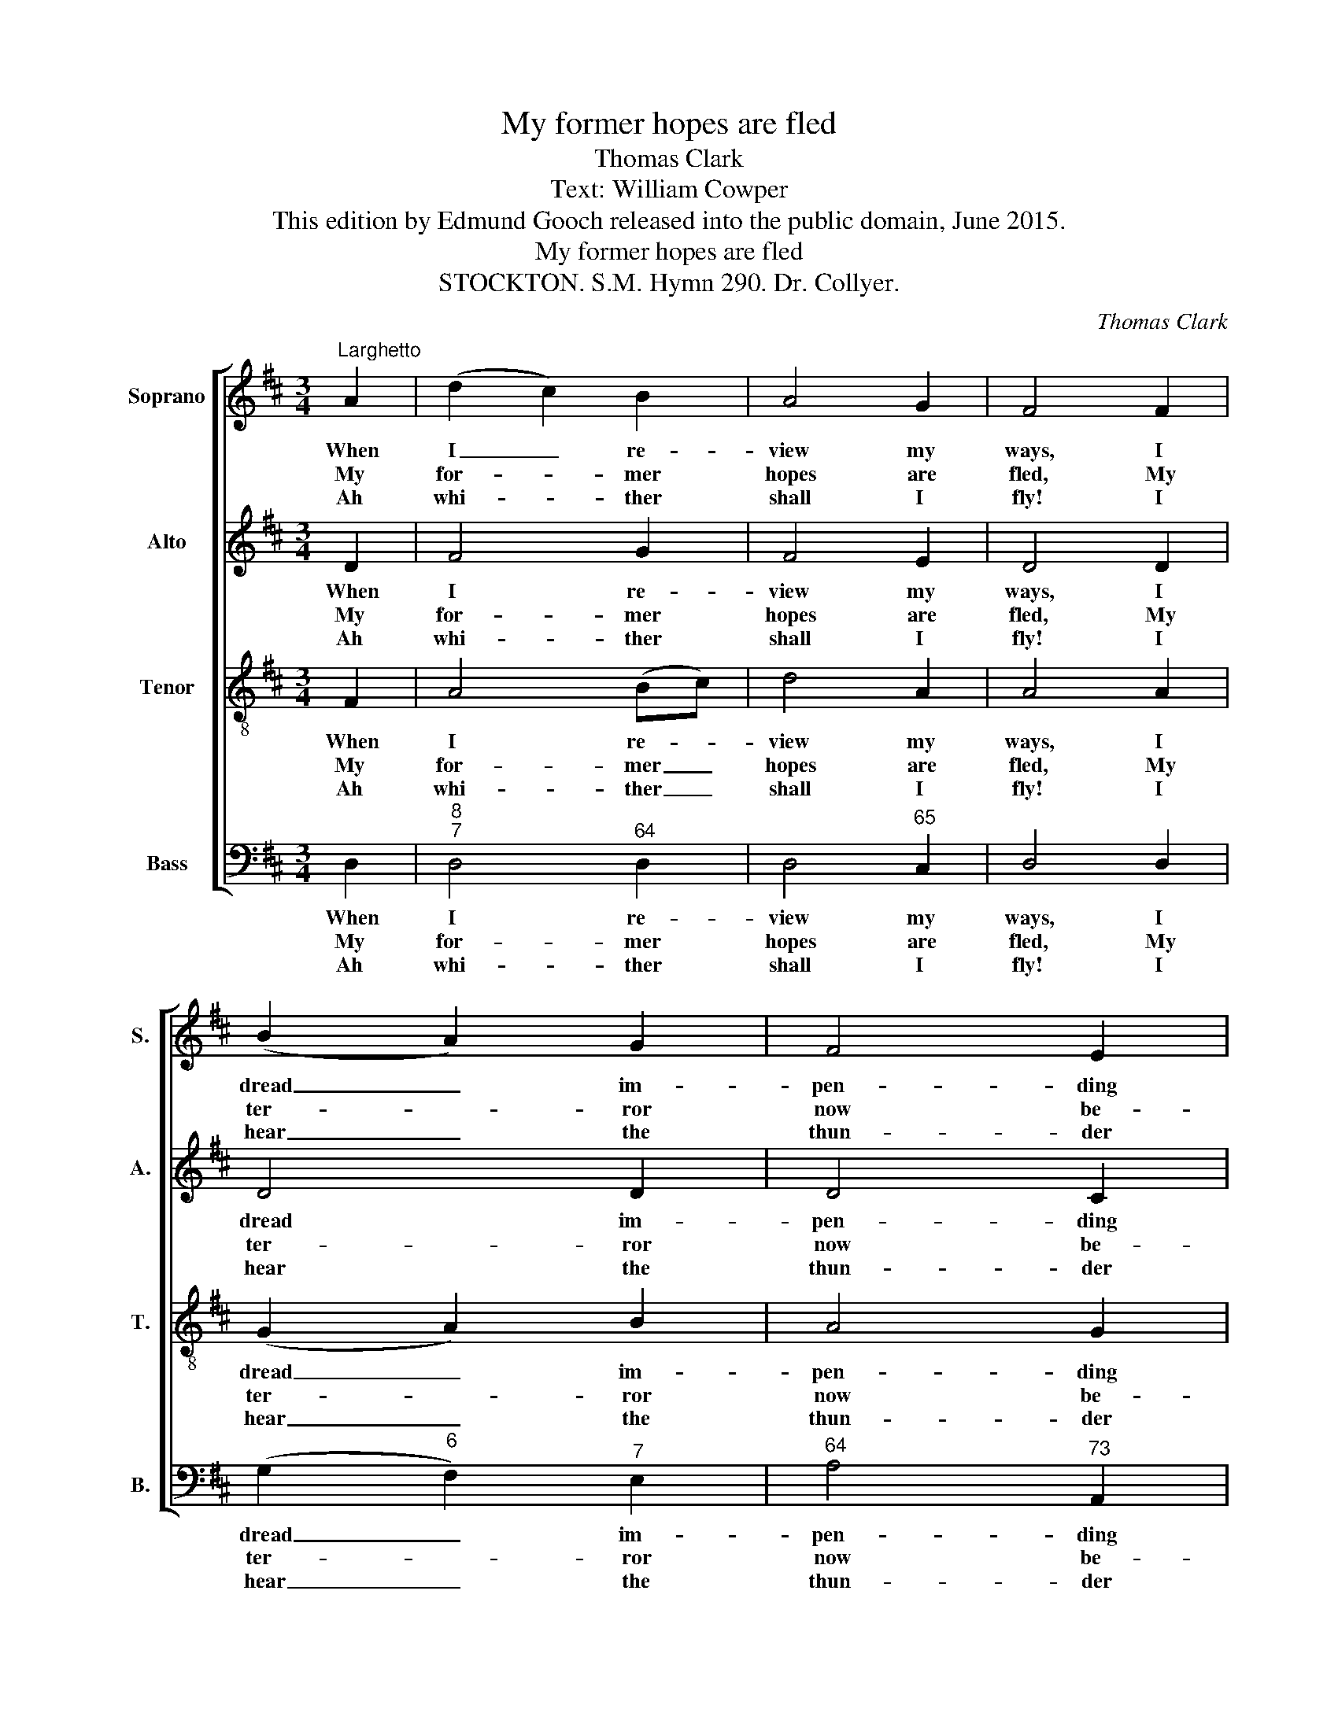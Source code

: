 X:1
T:My former hopes are fled
T:Thomas Clark
T:Text: William Cowper
T:This edition by Edmund Gooch released into the public domain, June 2015.
T:My former hopes are fled
T:STOCKTON. S.M. Hymn 290. Dr. Collyer.
C:Thomas Clark
Z:Text: William Cowper
%%score [ 1 2 3 4 ]
L:1/8
M:3/4
K:D
V:1 treble nm="Soprano" snm="S."
V:2 treble nm="Alto" snm="A."
V:3 treble-8 transpose=-12 nm="Tenor" snm="T."
V:4 bass nm="Bass" snm="B."
V:1
"^Larghetto" A2 | (d2 c2) B2 | A4 G2 | F4 F2 | (B2 A2) G2 | F4 E2 | D4 A2 | A4 d2 | c4 B2 | %9
w: When|I _ re-|view my|ways, I|dread _ im-|pen- ding|doom; But|sure a|friend- ly|
w: My|for- * mer|hopes are|fled, My|ter- * ror|now be-|gins; I|feel, a-|las! that|
w: Ah|whi- * ther|shall I|fly! I|hear _ the|thun- der|roar: The|law pro-|claims de-|
 B4 ^A2 | B4 c2 | (d2 A2) B2 | (E2 A2) G2 | (G2 F2) B2 | c4 d2 | (G2 F2) E2 | D4 |] %17
w: whis- per|says, Flee|from _ the|wrath _ to|come, _ flee|from the|wrath _ to|come.|
w: I am|dead In|tres- * pas-|ses _ and|sins, _ in|tres- pas-|ses _ and|sins.|
w: struc- tion|nigh, And|ven- * geance|at _ the|door, _ and|ven- geance|at _ the|door.|
V:2
 D2 | F4 G2 | F4 E2 | D4 D2 | D4 D2 | D4 C2 | D4 D2 | D4 F2 | F4 F2 | (G2 F2) E2 | D4 E2 | D4 D2 | %12
w: When|I re-|view my|ways, I|dread im-|pen- ding|doom; But|sure a|friend- ly|whis- * per|says, Flee|from the|
w: My|for- mer|hopes are|fled, My|ter- ror|now be-|gins; I|feel, a-|las! that|I _ am|dead In|tres- pas-|
w: Ah|whi- ther|shall I|fly! I|hear the|thun- der|roar: The|law pro-|claims de-|struc- * tion|nigh, And|ven- geance|
 (D2 C2) E2 | D4 D2 | E4 F2 | (E2 D2) C2 | D4 |] %17
w: wrath _ to|come, flee|from the|wrath _ to|come.|
w: ses _ and|sins, in|tres- pas-|ses _ and|sins.|
w: at _ the|door, and|ven- geance|at _ the|door.|
V:3
 F2 | A4 (Bc) | d4 A2 | A4 A2 | (G2 A2) B2 | A4 G2 | F4 F2 | F4 B2 | ^A4 B2 | (e2 d2) c2 | B4 A2 | %11
w: When|I re- *|view my|ways, I|dread _ im-|pen- ding|doom; But|sure a|friend- ly|whis- * per|says, Flee|
w: My|for- mer _|hopes are|fled, My|ter- * ror|now be-|gins; I|feel, a-|las! that|I _ am|dead In|
w: Ah|whi- ther _|shall I|fly! I|hear _ the|thun- der|roar: The|law pro-|claims de-|struc- * tion|nigh, And|
 (A2 d2) B2 | A4 c2 | d4 B2 | A4 A2 | (B2 A2) G2 | F4 |] %17
w: from _ the|wrath to|come, flee|from the|wrath _ to|come.|
w: tres- * pas-|ses and|sins, in|tres- pas-|ses _ and|sins.|
w: ven- * geance|at the|door, and|ven- geance|at _ the|door.|
V:4
 D,2 |"^8""^7" D,4"^64" D,2 | D,4"^65" C,2 | D,4 D,2 | (G,2"^6" F,2)"^7" E,2 |"^64" A,4"^73" A,,2 | %6
w: When|I re-|view my|ways, I|dread _ im-|pen- ding|
w: My|for- mer|hopes are|fled, My|ter- * ror|now be-|
w: Ah|whi- ther|shall I|fly! I|hear _ the|thun- der|
 D,4 D,2 | D,4 B,,2 |"^#" (F,2"^-" E,2)"^6" D,2 | %9
w: doom; But|sure a|friend- * ly|
w: gins; I|feel, a-|las! _ that|
w: roar: The|law pro-|claims _ de-|
"^I see, or think I see,A glimm’ring from afar;A beam of day that shines, for me,To save me from despair.Forerunner of the sun,It marks the pilgrim’s way:I’ll gaze upon it while I run,And watch the rising day." (E,2"^64" F,2)"^7#" F,2 | %10
w: whis- * per|
w: I _ am|
w: struc- * tion|
 G,4"^42" G,2 | %11
w: says, Flee|
w: dead In|
w: nigh, And|
"^6" F,4"^Notes:This setting is attributed ‘T. Clark’ in The Congregational Harmonist, where it ismarked with a crossed circle, a symbol used in that book to indicate ‘originals’(i.e. tunes not previously published).The order of parts in the source is Alto - Tenor - Air - Bass, with the Alto andTenor parts given in the treble clef an octave above sounding pitch.Only the first verse of the text is given in the source: subsequent verses havehere been added editorially." G,2 | %12
w: from the|
w: tres- pas-|
w: ven- geance|
"^4""^3" A,4"^7" ^A,2 |"^6""^5" B,4 G,2 |"^42" G,4"^6" F,2 |"^6" (G,2"^64" A,2)"^73" A,,2 | D,4 |] %17
w: wrath to|come, flee|from the|wrath _ to|come.|
w: ses and|sins, in|tres- pas-|ses _ and|sins.|
w: at the|door, and|ven- geance|at _ the|door.|

